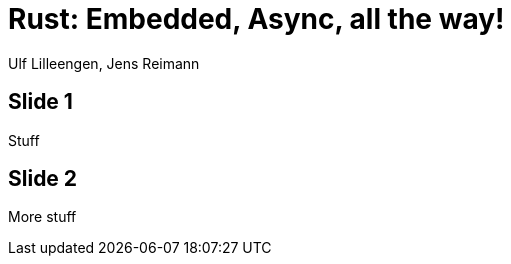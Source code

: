 = Rust: Embedded, Async, all the way!

:docinfo: private

Ulf Lilleengen, Jens Reimann

== Slide 1

Stuff

== Slide 2

More stuff
